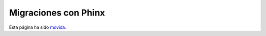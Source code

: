 Migraciones con Phinx
######################

Esta página ha sido `movida <https://book.cakephp.org/phinx/>`__.
